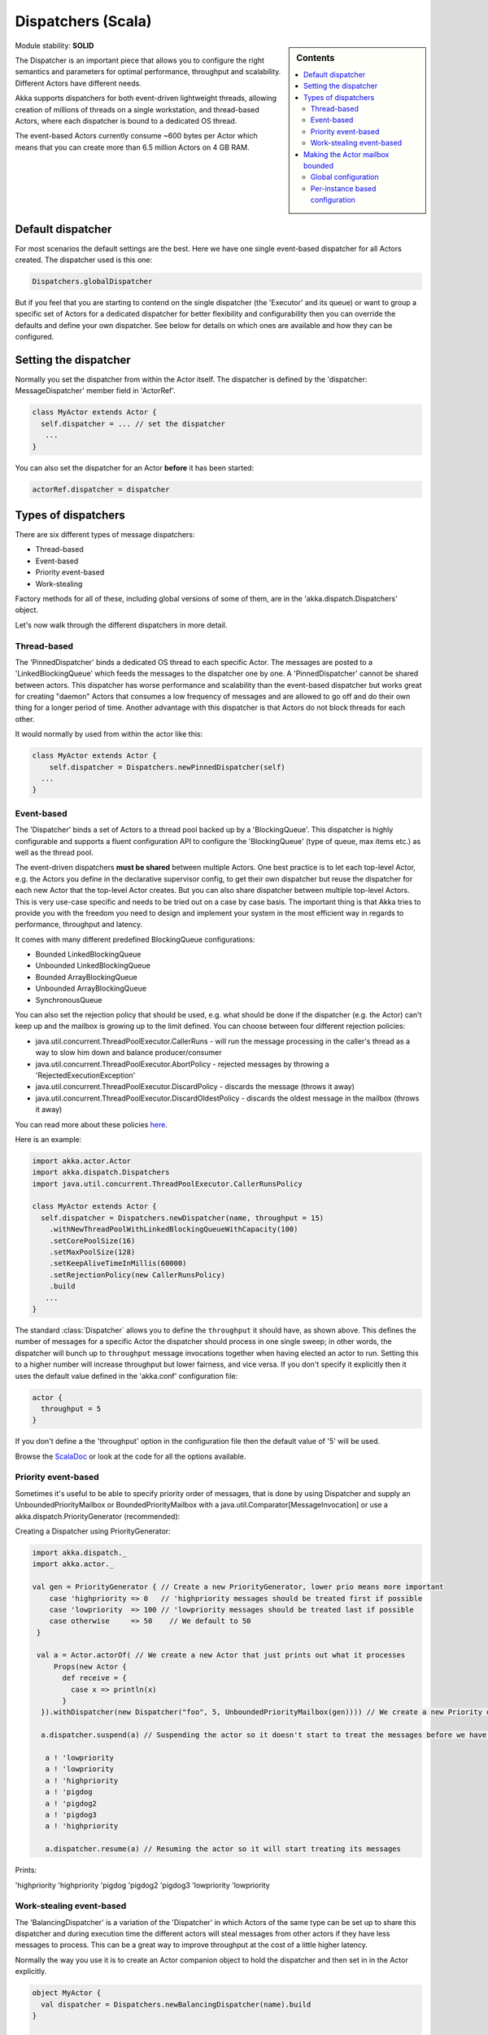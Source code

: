 .. _dispatchers-scala:

Dispatchers (Scala)
===================

.. sidebar:: Contents

   .. contents:: :local:

Module stability: **SOLID**

The Dispatcher is an important piece that allows you to configure the right semantics and parameters for optimal performance, throughput and scalability. Different Actors have different needs.

Akka supports dispatchers for both event-driven lightweight threads, allowing creation of millions of threads on a single workstation, and thread-based Actors, where each dispatcher is bound to a dedicated OS thread.

The event-based Actors currently consume ~600 bytes per Actor which means that you can create more than 6.5 million Actors on 4 GB RAM.

Default dispatcher
------------------

For most scenarios the default settings are the best. Here we have one single event-based dispatcher for all Actors created. The dispatcher used is this one:

.. code-block:: scala

  Dispatchers.globalDispatcher

But if you feel that you are starting to contend on the single dispatcher (the 'Executor' and its queue) or want to group a specific set of Actors for a dedicated dispatcher for better flexibility and configurability then you can override the defaults and define your own dispatcher. See below for details on which ones are available and how they can be configured.

Setting the dispatcher
----------------------

Normally you set the dispatcher from within the Actor itself. The dispatcher is defined by the 'dispatcher: MessageDispatcher' member field in 'ActorRef'.

.. code-block:: scala

  class MyActor extends Actor {
    self.dispatcher = ... // set the dispatcher
     ...
  }

You can also set the dispatcher for an Actor **before** it has been started:

.. code-block:: scala

  actorRef.dispatcher = dispatcher

Types of dispatchers
--------------------

There are six different types of message dispatchers:

* Thread-based
* Event-based
* Priority event-based
* Work-stealing

Factory methods for all of these, including global versions of some of them, are in the 'akka.dispatch.Dispatchers' object.

Let's now walk through the different dispatchers in more detail.

Thread-based
^^^^^^^^^^^^

The 'PinnedDispatcher' binds a dedicated OS thread to each specific Actor. The messages are posted to a 'LinkedBlockingQueue' which feeds the messages to the dispatcher one by one. A 'PinnedDispatcher' cannot be shared between actors. This dispatcher has worse performance and scalability than the event-based dispatcher but works great for creating "daemon" Actors that consumes a low frequency of messages and are allowed to go off and do their own thing for a longer period of time. Another advantage with this dispatcher is that Actors do not block threads for each other.

It would normally by used from within the actor like this:

.. code-block:: scala

  class MyActor extends Actor {
      self.dispatcher = Dispatchers.newPinnedDispatcher(self)
    ...
  }

Event-based
^^^^^^^^^^^

The 'Dispatcher' binds a set of Actors to a thread pool backed up by a 'BlockingQueue'. This dispatcher is highly configurable and supports a fluent configuration API to configure the 'BlockingQueue' (type of queue, max items etc.) as well as the thread pool.

The event-driven dispatchers **must be shared** between multiple Actors. One best practice is to let each top-level Actor, e.g. the Actors you define in the declarative supervisor config, to get their own dispatcher but reuse the dispatcher for each new Actor that the top-level Actor creates. But you can also share dispatcher between multiple top-level Actors. This is very use-case specific and needs to be tried out on a case by case basis. The important thing is that Akka tries to provide you with the freedom you need to design and implement your system in the most efficient way in regards to performance, throughput and latency.

It comes with many different predefined BlockingQueue configurations:

* Bounded LinkedBlockingQueue
* Unbounded LinkedBlockingQueue
* Bounded ArrayBlockingQueue
* Unbounded ArrayBlockingQueue
* SynchronousQueue

You can also set the rejection policy that should be used, e.g. what should be done if the dispatcher (e.g. the Actor) can't keep up and the mailbox is growing up to the limit defined. You can choose between four different rejection policies:

* java.util.concurrent.ThreadPoolExecutor.CallerRuns - will run the message processing in the caller's thread as a way to slow him down and balance producer/consumer
* java.util.concurrent.ThreadPoolExecutor.AbortPolicy - rejected messages by throwing a 'RejectedExecutionException'
* java.util.concurrent.ThreadPoolExecutor.DiscardPolicy - discards the message (throws it away)
* java.util.concurrent.ThreadPoolExecutor.DiscardOldestPolicy - discards the oldest message in the mailbox (throws it away)

You can read more about these policies `here <http://java.sun.com/javase/6/docs/api/index.html?java/util/concurrent/RejectedExecutionHandler.html>`_.

Here is an example:

.. code-block:: scala

  import akka.actor.Actor
  import akka.dispatch.Dispatchers
  import java.util.concurrent.ThreadPoolExecutor.CallerRunsPolicy

  class MyActor extends Actor {
    self.dispatcher = Dispatchers.newDispatcher(name, throughput = 15)
      .withNewThreadPoolWithLinkedBlockingQueueWithCapacity(100)
      .setCorePoolSize(16)
      .setMaxPoolSize(128)
      .setKeepAliveTimeInMillis(60000)
      .setRejectionPolicy(new CallerRunsPolicy)
      .build
     ...
  }

The standard :class:`Dispatcher` allows you to define the ``throughput`` it
should have, as shown above. This defines the number of messages for a specific
Actor the dispatcher should process in one single sweep; in other words, the
dispatcher will bunch up to ``throughput`` message invocations together when
having elected an actor to run.  Setting this to a higher number will increase
throughput but lower fairness, and vice versa. If you don't specify it
explicitly then it uses the default value defined in the 'akka.conf'
configuration file:

.. code-block:: ruby

  actor {
    throughput = 5
  }

If you don't define a the 'throughput' option in the configuration file then the default value of '5' will be used.

Browse the `ScalaDoc <scaladoc>`_ or look at the code for all the options available.

Priority event-based
^^^^^^^^^^^^^^^^^^^^

Sometimes it's useful to be able to specify priority order of messages, that is done by using Dispatcher and supply
an UnboundedPriorityMailbox or BoundedPriorityMailbox with a java.util.Comparator[MessageInvocation] or use a akka.dispatch.PriorityGenerator (recommended):

Creating a Dispatcher using PriorityGenerator:

.. code-block:: scala

  import akka.dispatch._
  import akka.actor._

  val gen = PriorityGenerator { // Create a new PriorityGenerator, lower prio means more important
      case 'highpriority => 0   // 'highpriority messages should be treated first if possible
      case 'lowpriority  => 100 // 'lowpriority messages should be treated last if possible
      case otherwise     => 50    // We default to 50
   }

   val a = Actor.actorOf( // We create a new Actor that just prints out what it processes
       Props(new Actor {
         def receive = {
           case x => println(x)
         }
    }).withDispatcher(new Dispatcher("foo", 5, UnboundedPriorityMailbox(gen)))) // We create a new Priority dispatcher and seed it with the priority generator

    a.dispatcher.suspend(a) // Suspending the actor so it doesn't start to treat the messages before we have enqueued all of them :-)

     a ! 'lowpriority
     a ! 'lowpriority
     a ! 'highpriority
     a ! 'pigdog
     a ! 'pigdog2
     a ! 'pigdog3
     a ! 'highpriority

     a.dispatcher.resume(a) // Resuming the actor so it will start treating its messages

Prints:

'highpriority
'highpriority
'pigdog
'pigdog2
'pigdog3
'lowpriority
'lowpriority

Work-stealing event-based
^^^^^^^^^^^^^^^^^^^^^^^^^

The 'BalancingDispatcher' is a variation of the 'Dispatcher' in which Actors of the same type can be set up to share this dispatcher and during execution time the different actors will steal messages from other actors if they have less messages to process. This can be a great way to improve throughput at the cost of a little higher latency.

Normally the way you use it is to create an Actor companion object to hold the dispatcher and then set in in the Actor explicitly.

.. code-block:: scala

  object MyActor {
    val dispatcher = Dispatchers.newBalancingDispatcher(name).build
  }

  class MyActor extends Actor {
    self.dispatcher = MyActor.dispatcher
    ...
  }

Here is an article with some more information: `Load Balancing Actors with Work Stealing Techniques <http://janvanbesien.blogspot.com/2010/03/load-balancing-actors-with-work.html>`_
Here is another article discussing this particular dispatcher: `Flexible load balancing with Akka in Scala <http://vasilrem.com/blog/software-development/flexible-load-balancing-with-akka-in-scala/>`_

Making the Actor mailbox bounded
--------------------------------

Global configuration
^^^^^^^^^^^^^^^^^^^^

You can make the Actor mailbox bounded by a capacity in two ways. Either you define it in the configuration file under 'default-dispatcher'. This will set it globally.

.. code-block:: ruby

  actor {
    default-dispatcher {
      mailbox-capacity = -1            # If negative (or zero) then an unbounded mailbox is used (default)
                                       # If positive then a bounded mailbox is used and the capacity is set to the number specified
    }
  }

Per-instance based configuration
^^^^^^^^^^^^^^^^^^^^^^^^^^^^^^^^

You can also do it on a specific dispatcher instance.

For the 'Dispatcher' and the 'ExecutorBasedWorkStealingDispatcher' you can do it through their constructor

.. code-block:: scala

  class MyActor extends Actor {
    val mailboxCapacity = BoundedMailbox(capacity = 100)
    self.dispatcher = Dispatchers.newDispatcher(name, throughput, mailboxCapacity).build
     ...
  }

For the 'PinnedDispatcher', it is non-shareable between actors, and associates a dedicated Thread with the actor.
Making it bounded (by specifying a capacity) is optional, but if you do, you need to provide a pushTimeout (default is 10 seconds). When trying to send a message to the Actor it will throw a MessageQueueAppendFailedException("BlockingMessageTransferQueue transfer timed out") if the message cannot be added to the mailbox within the time specified by the pushTimeout.

.. code-block:: scala

  class MyActor extends Actor {
    import akka.util.duration._
    self.dispatcher = Dispatchers.newPinnedDispatcher(self, mailboxCapacity = 100,
      pushTimeOut = 10 seconds)
     ...
  }


